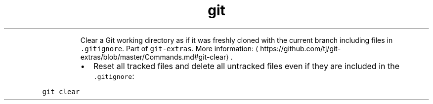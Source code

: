 .TH git clear
.PP
.RS
Clear a Git working directory as if it was freshly cloned with the current branch including files in \fB\fC\&.gitignore\fR\&.
Part of \fB\fCgit\-extras\fR\&.
More information: \[la]https://github.com/tj/git-extras/blob/master/Commands.md#git-clear\[ra]\&.
.RE
.RS
.IP \(bu 2
Reset all tracked files and delete all untracked files even if they are included in the \fB\fC\&.gitignore\fR:
.RE
.PP
\fB\fCgit clear\fR
